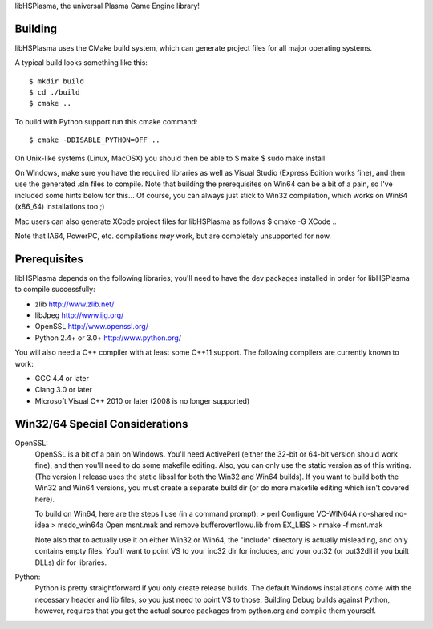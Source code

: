 libHSPlasma, the universal Plasma Game Engine library!

Building
--------

libHSPlasma uses the CMake build system, which can generate project files
for all major operating systems.

A typical build looks something like this::

$ mkdir build
$ cd ./build
$ cmake ..

To build with Python support run this cmake command::

$ cmake -DDISABLE_PYTHON=OFF ..

On Unix-like systems (Linux, MacOSX) you should then be able to
$ make
$ sudo make install

On Windows, make sure you have the required libraries as well as
Visual Studio (Express Edition works fine), and then use the generated
.sln files to compile.  Note that building the prerequisites on Win64 can
be a bit of a pain, so I've included some hints below for this...
Of course, you can always just stick to Win32 compilation, which works
on Win64 (x86_64) installations too ;)

Mac users can also generate XCode project files for libHSPlasma as follows
$ cmake -G XCode ..

Note that IA64, PowerPC, etc. compilations *may* work, but are completely
unsupported for now.


Prerequisites
-------------

libHSPlasma depends on the following libraries; you'll need to have the dev
packages installed in order for libHSPlasma to compile successfully:

* zlib                     http://www.zlib.net/
* libJpeg                  http://www.ijg.org/
* OpenSSL                  http://www.openssl.org/
* Python 2.4+ or 3.0+      http://www.python.org/

You will also need a C++ compiler with at least some C++11 support.
The following compilers are currently known to work:

* GCC 4.4 or later
* Clang 3.0 or later
* Microsoft Visual C++ 2010 or later (2008 is no longer supported)


Win32/64 Special Considerations
----------------------------

OpenSSL:
    OpenSSL is a bit of a pain on Windows.  You'll need ActivePerl (either the
    32-bit or 64-bit version should work fine), and then you'll need to do
    some makefile editing.  Also, you can only use the static version as of
    this writing.  (The version I release uses the static libssl for both the
    Win32 and Win64 builds).  If you want to build both the Win32 and Win64
    versions, you must create a separate build dir (or do more makefile editing
    which isn't covered here).

    To build on Win64, here are the steps I use (in a command prompt):
    > perl Configure VC-WIN64A no-shared no-idea
    > ms\do_win64a
    Open ms\nt.mak and remove bufferoverflowu.lib from EX_LIBS
    > nmake -f ms\nt.mak

    Note also that to actually use it on either Win32 or Win64, the "include"
    directory is actually misleading, and only contains empty files.  You'll
    want to point VS to your inc32 dir for includes, and your out32 (or
    out32dll if you built DLLs) dir for libraries.

Python:
    Python is pretty straightforward if you only create release builds.  The
    default Windows installations come with the necessary header and lib files,
    so you just need to point VS to those.  Building Debug builds against
    Python, however, requires that you get the actual source packages from
    python.org and compile them yourself.
